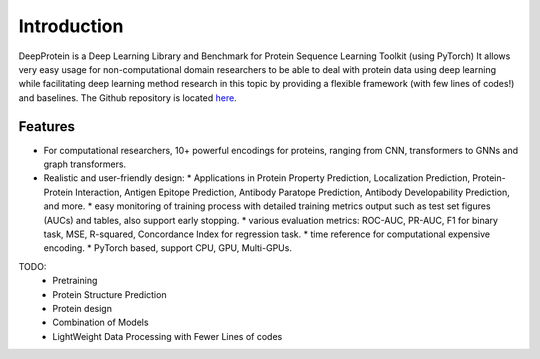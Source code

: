 Introduction
================================================

DeepProtein is a Deep Learning Library and Benchmark for Protein Sequence Learning Toolkit (using PyTorch)
It allows very easy usage for non-computational domain researchers to be able to deal with protein data
using deep learning while facilitating deep learning method research in this topic by providing a flexible framework (with few lines of codes!) 
and baselines.
The Github repository is located `here <https://github.com/jiaqingxie/DeepProtein>`_.


Features
^^^^^^^^^^^^^^^^^^^^^^^^^^^

* For computational researchers, 10+ powerful encodings for  proteins, ranging from  CNN, transformers to GNNs and graph transformers. 

* Realistic and user-friendly design:
  * Applications in Protein Property Prediction, Localization Prediction, Protein-Protein Interaction, Antigen Epitope Prediction, Antibody Paratope Prediction, Antibody Developability Prediction, and more.
  * easy monitoring of training process with detailed training metrics output such as test set figures (AUCs) and tables, also support early stopping.
  * various evaluation metrics: ROC-AUC, PR-AUC, F1 for binary task, MSE, R-squared, Concordance Index for regression task.
  * time reference for computational expensive encoding. 
  * PyTorch based, support CPU, GPU, Multi-GPUs.  

TODO:
  * Pretraining
  * Protein Structure Prediction 
  * Protein design
  * Combination of Models
  * LightWeight Data Processing with Fewer Lines of codes

